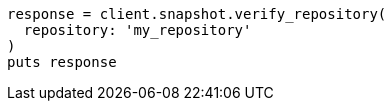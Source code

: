 [source, ruby]
----
response = client.snapshot.verify_repository(
  repository: 'my_repository'
)
puts response
----
